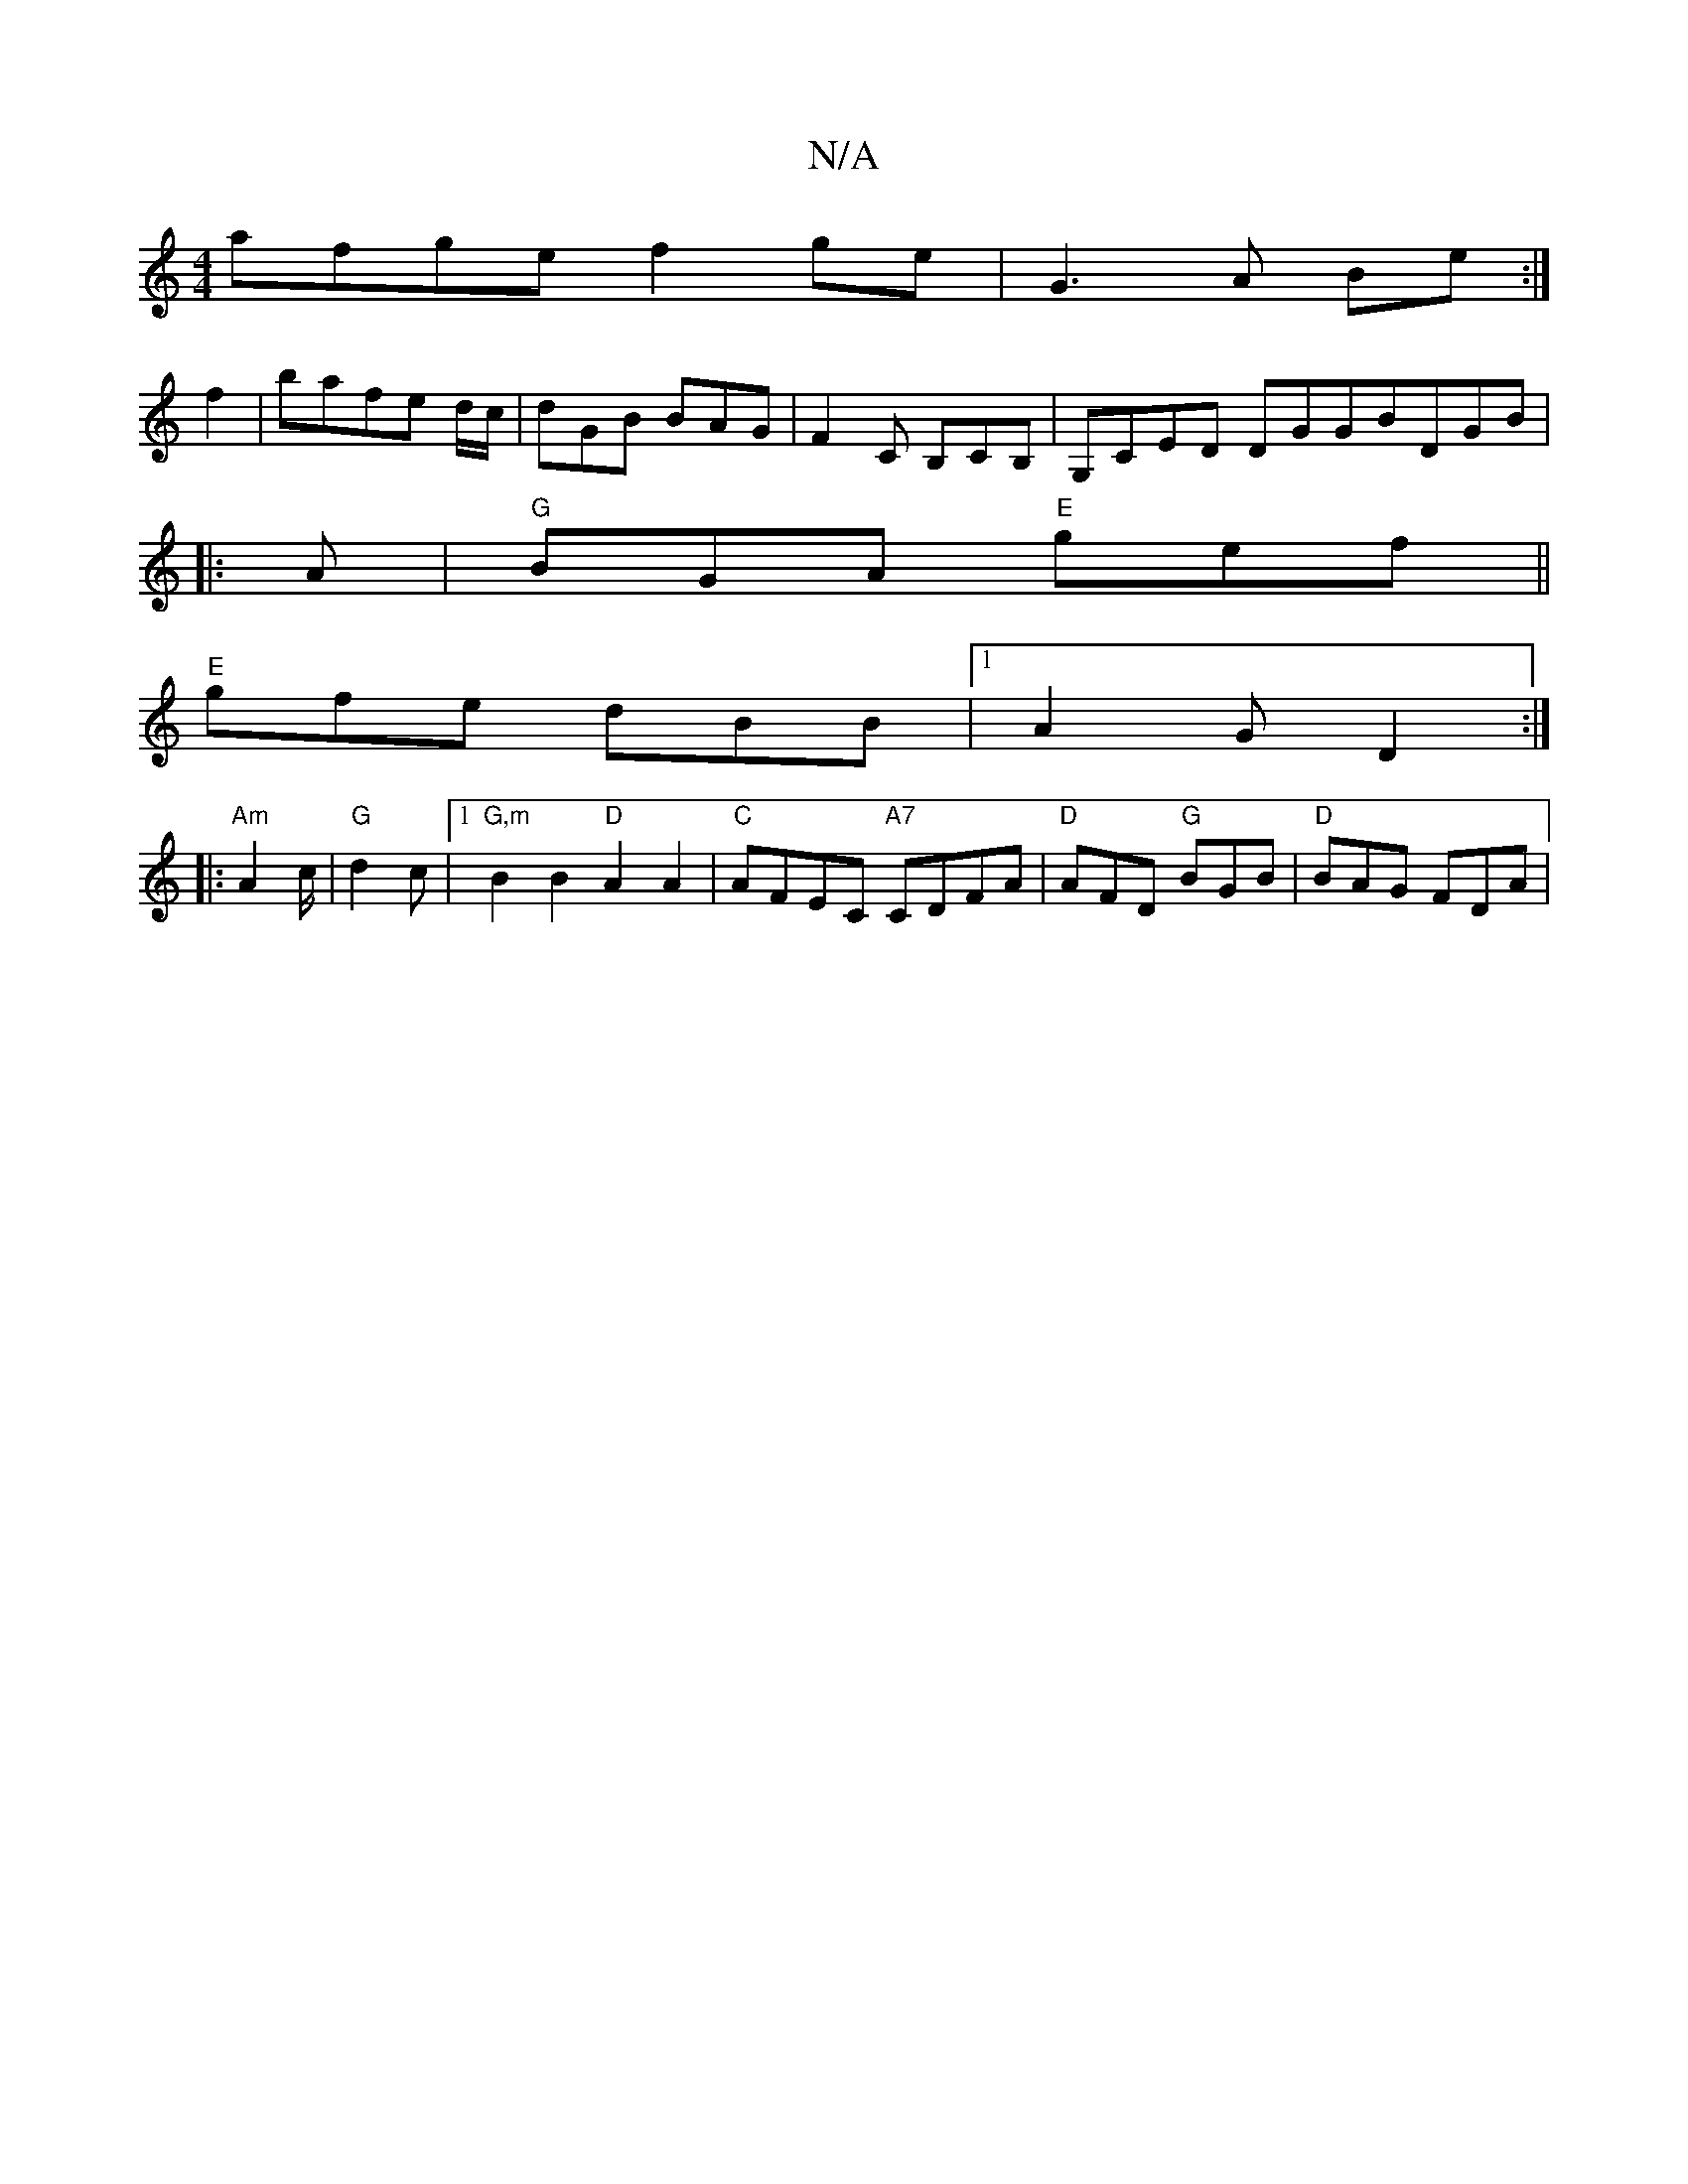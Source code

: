 X:1
T:N/A
M:4/4
R:N/A
K:Cmajor
afge f2ge | G3 A Be :|
f2|bafe d/c/|dGB BAG|F2C B,CB,|G,CED DGGBDGB|
V:1
|:A |"G"BGA "E"gef||
"E"gfe dBB|1 A2G D2:|
|:"Am"A2c/|"G"d2c|[1 "G,m"B2 B2 "D"A2A2|"C"AFEC "A7"CDFA|"D "AFD "G"BGB|"D"BAG FDA|"